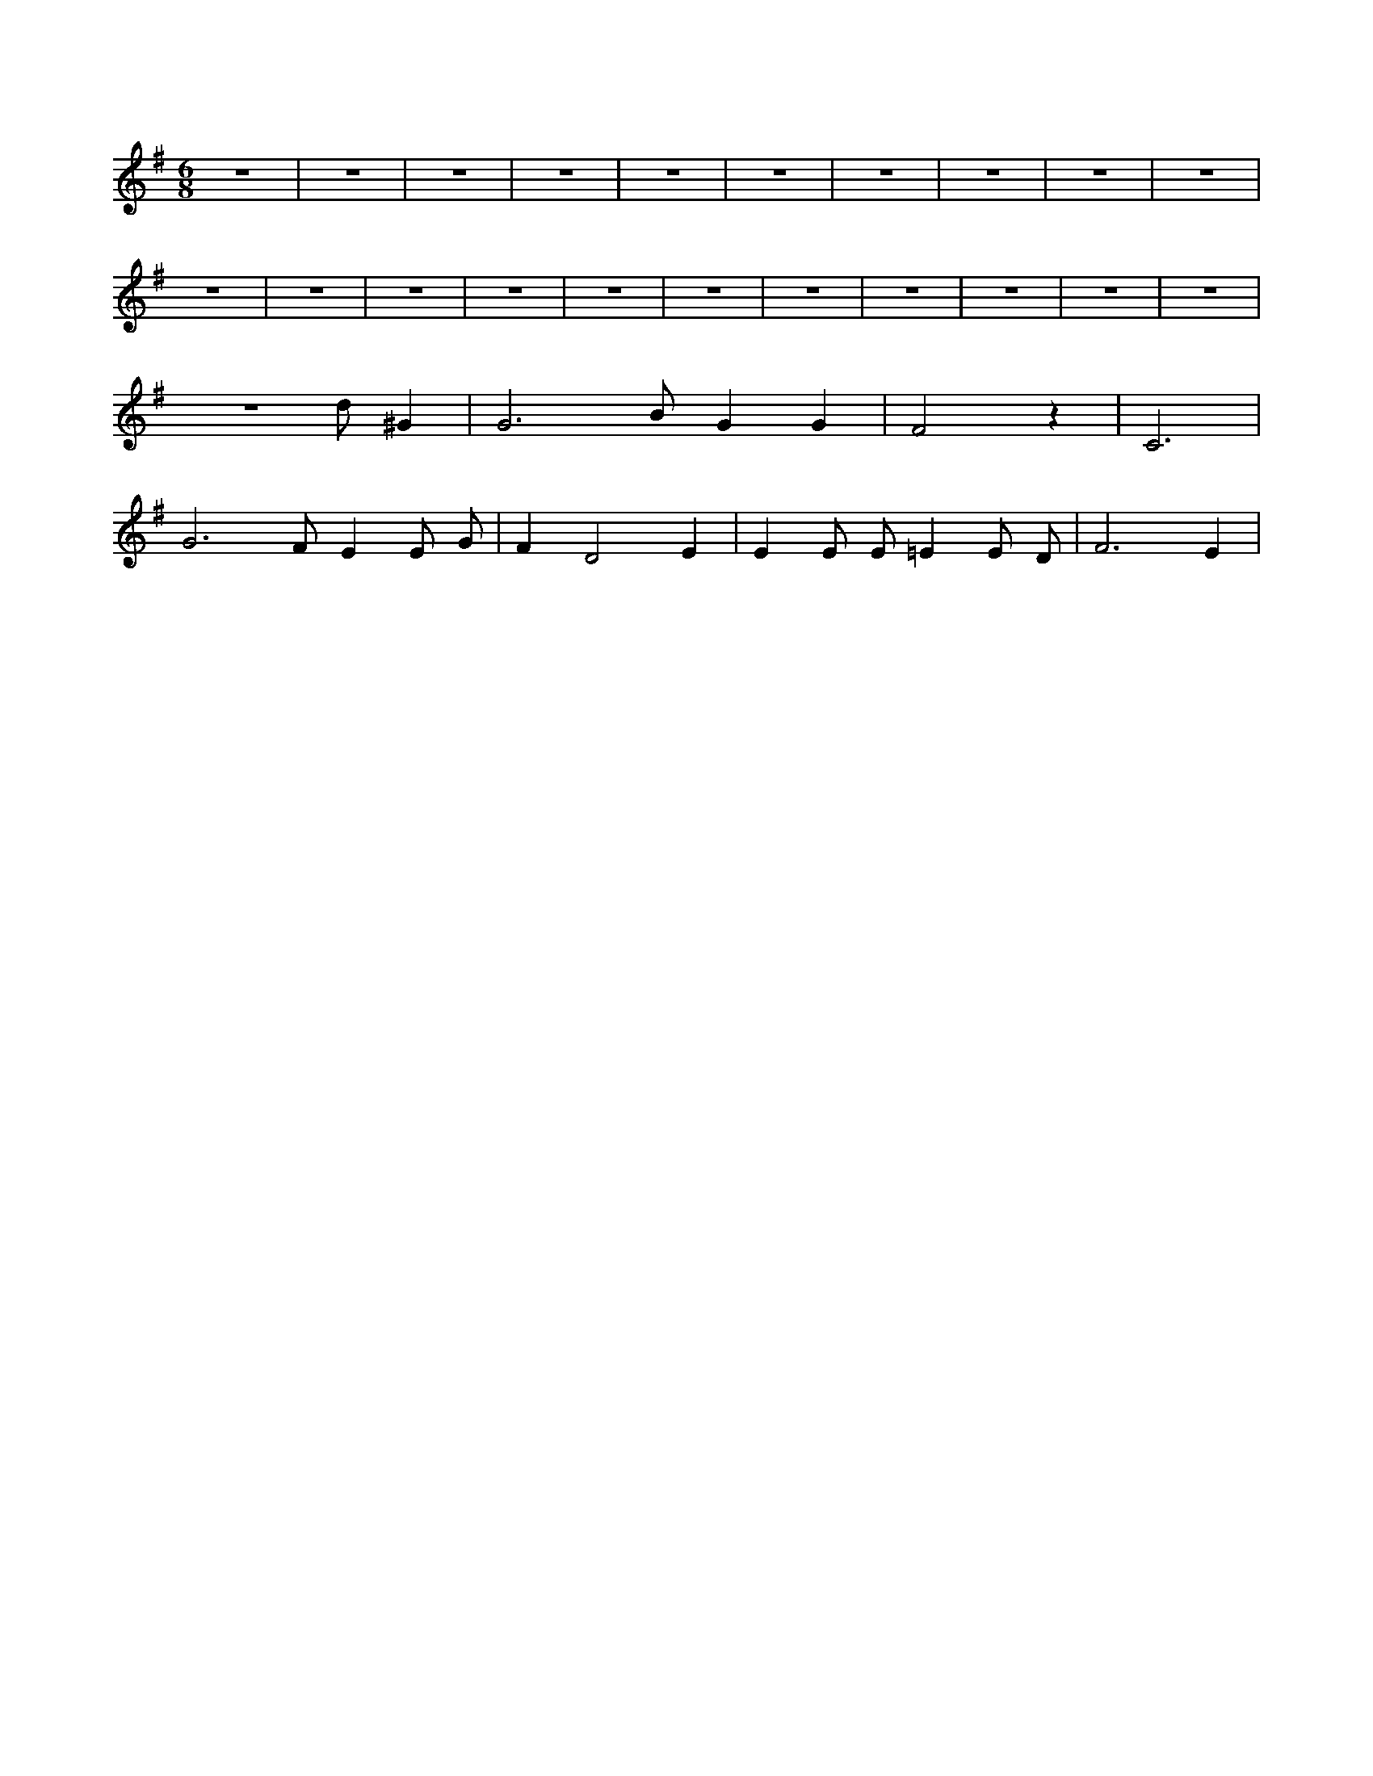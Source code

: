X:405
L:1/4
M:6/8
K:GMaj
z3 | z3 | z3 | z3 | z3 | z3 | z3 | z3 | z3 | z3 | z3 | z3 | z3 | z3 | z3 | z3 | z3 | z3 | z3 | z3 | z3 | z3 /2 d/2 ^G | G3 /2 B/2 G G | F2 z | C3 | G3 /2 F/2 E E/2 G/2 | F D2 E | E E/2 E/2 =E E/2 D/2 | F3 /2 E |
